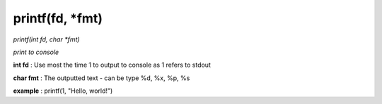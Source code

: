 printf(fd, *fmt)
==================================
*printf(int fd, char *fmt)*

*print to console*

**int fd** : Use most the time 1 to output to console as 1 refers to stdout

**char fmt** : The outputted text - can be type %d, %x, %p, %s

**example** : printf(1, "Hello, world!")

